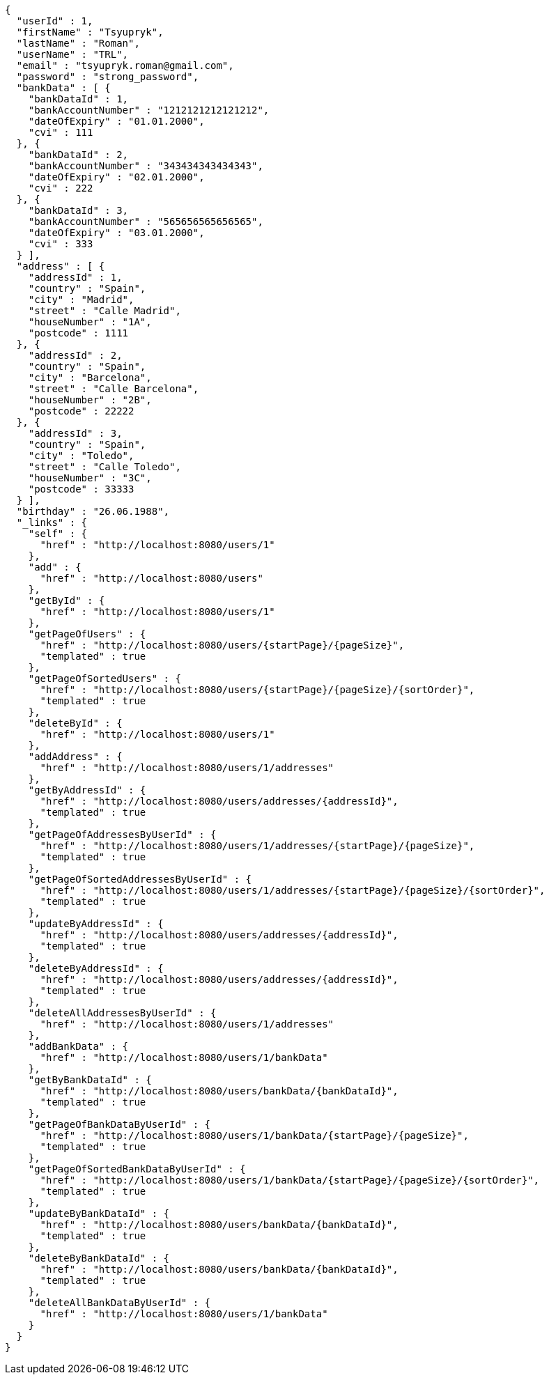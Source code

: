 [source,options="nowrap"]
----
{
  "userId" : 1,
  "firstName" : "Tsyupryk",
  "lastName" : "Roman",
  "userName" : "TRL",
  "email" : "tsyupryk.roman@gmail.com",
  "password" : "strong_password",
  "bankData" : [ {
    "bankDataId" : 1,
    "bankAccountNumber" : "1212121212121212",
    "dateOfExpiry" : "01.01.2000",
    "cvi" : 111
  }, {
    "bankDataId" : 2,
    "bankAccountNumber" : "343434343434343",
    "dateOfExpiry" : "02.01.2000",
    "cvi" : 222
  }, {
    "bankDataId" : 3,
    "bankAccountNumber" : "565656565656565",
    "dateOfExpiry" : "03.01.2000",
    "cvi" : 333
  } ],
  "address" : [ {
    "addressId" : 1,
    "country" : "Spain",
    "city" : "Madrid",
    "street" : "Calle Madrid",
    "houseNumber" : "1A",
    "postcode" : 1111
  }, {
    "addressId" : 2,
    "country" : "Spain",
    "city" : "Barcelona",
    "street" : "Calle Barcelona",
    "houseNumber" : "2B",
    "postcode" : 22222
  }, {
    "addressId" : 3,
    "country" : "Spain",
    "city" : "Toledo",
    "street" : "Calle Toledo",
    "houseNumber" : "3C",
    "postcode" : 33333
  } ],
  "birthday" : "26.06.1988",
  "_links" : {
    "self" : {
      "href" : "http://localhost:8080/users/1"
    },
    "add" : {
      "href" : "http://localhost:8080/users"
    },
    "getById" : {
      "href" : "http://localhost:8080/users/1"
    },
    "getPageOfUsers" : {
      "href" : "http://localhost:8080/users/{startPage}/{pageSize}",
      "templated" : true
    },
    "getPageOfSortedUsers" : {
      "href" : "http://localhost:8080/users/{startPage}/{pageSize}/{sortOrder}",
      "templated" : true
    },
    "deleteById" : {
      "href" : "http://localhost:8080/users/1"
    },
    "addAddress" : {
      "href" : "http://localhost:8080/users/1/addresses"
    },
    "getByAddressId" : {
      "href" : "http://localhost:8080/users/addresses/{addressId}",
      "templated" : true
    },
    "getPageOfAddressesByUserId" : {
      "href" : "http://localhost:8080/users/1/addresses/{startPage}/{pageSize}",
      "templated" : true
    },
    "getPageOfSortedAddressesByUserId" : {
      "href" : "http://localhost:8080/users/1/addresses/{startPage}/{pageSize}/{sortOrder}",
      "templated" : true
    },
    "updateByAddressId" : {
      "href" : "http://localhost:8080/users/addresses/{addressId}",
      "templated" : true
    },
    "deleteByAddressId" : {
      "href" : "http://localhost:8080/users/addresses/{addressId}",
      "templated" : true
    },
    "deleteAllAddressesByUserId" : {
      "href" : "http://localhost:8080/users/1/addresses"
    },
    "addBankData" : {
      "href" : "http://localhost:8080/users/1/bankData"
    },
    "getByBankDataId" : {
      "href" : "http://localhost:8080/users/bankData/{bankDataId}",
      "templated" : true
    },
    "getPageOfBankDataByUserId" : {
      "href" : "http://localhost:8080/users/1/bankData/{startPage}/{pageSize}",
      "templated" : true
    },
    "getPageOfSortedBankDataByUserId" : {
      "href" : "http://localhost:8080/users/1/bankData/{startPage}/{pageSize}/{sortOrder}",
      "templated" : true
    },
    "updateByBankDataId" : {
      "href" : "http://localhost:8080/users/bankData/{bankDataId}",
      "templated" : true
    },
    "deleteByBankDataId" : {
      "href" : "http://localhost:8080/users/bankData/{bankDataId}",
      "templated" : true
    },
    "deleteAllBankDataByUserId" : {
      "href" : "http://localhost:8080/users/1/bankData"
    }
  }
}
----